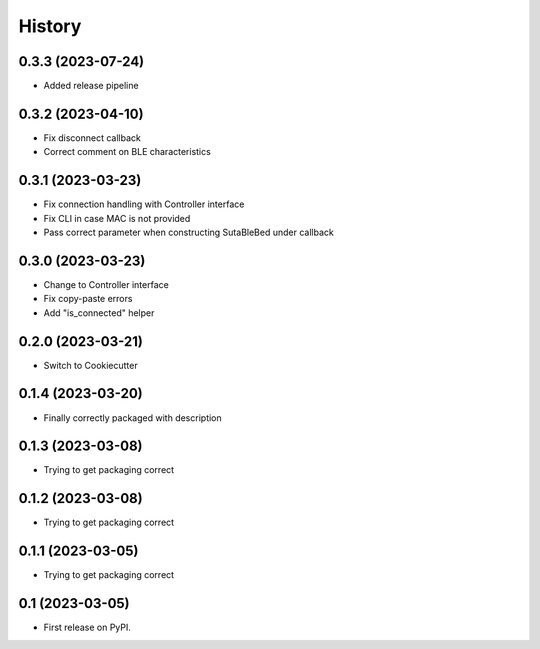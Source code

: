 =======
History
=======

0.3.3 (2023-07-24)
------------------
* Added release pipeline

0.3.2 (2023-04-10)
------------------
* Fix disconnect callback
* Correct comment on BLE characteristics

0.3.1 (2023-03-23)
------------------
* Fix connection handling with Controller interface
* Fix CLI in case MAC is not provided
* Pass correct parameter when constructing SutaBleBed under callback

0.3.0 (2023-03-23)
-------------------

* Change to Controller interface
* Fix copy-paste errors
* Add "is_connected" helper

0.2.0 (2023-03-21)
------------------

* Switch to Cookiecutter

0.1.4 (2023-03-20)
------------------

* Finally correctly packaged with description

0.1.3 (2023-03-08)
------------------

* Trying to get packaging correct

0.1.2 (2023-03-08)
------------------

* Trying to get packaging correct

0.1.1 (2023-03-05)
------------------

* Trying to get packaging correct

0.1 (2023-03-05)
----------------

* First release on PyPI.

